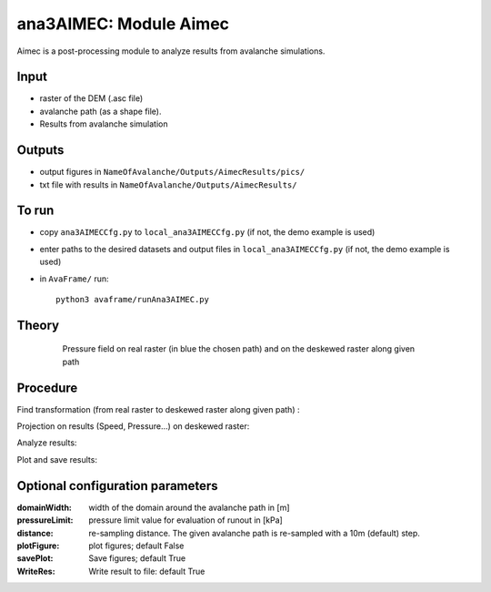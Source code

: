 ana3AIMEC: Module Aimec
==========================

Aimec is a post-processing module to analyze results from avalanche simulations.


Input
-----

* raster of the DEM (.asc file)
* avalanche path (as a shape file).
* Results from avalanche simulation

Outputs
--------

* output figures in ``NameOfAvalanche/Outputs/AimecResults/pics/``
* txt file with results in ``NameOfAvalanche/Outputs/AimecResults/``

To run
-------

* copy ``ana3AIMECCfg.py`` to ``local_ana3AIMECCfg.py`` (if not, the demo example is used)
* enter paths to the desired datasets and output files in ``local_ana3AIMECCfg.py`` (if not, the demo example is used)
* in ``AvaFrame/`` run::

      python3 avaframe/runAna3AIMEC.py

Theory
-----------
      .. figure:: _static/aimec_transfo.png
              :width: 90%

              Pressure field on real raster (in blue the chosen path) and on the deskewed raster along given path



Procedure
-----------

Find transformation (from real raster to deskewed raster along given path) :


Projection on results (Speed, Pressure...) on deskewed raster:


Analyze results:

Plot and save results:

Optional configuration parameters
---------------------------------

:domainWidth: width of the domain around the avalanche path in [m]
:pressureLimit: pressure limit value for evaluation of runout in [kPa]
:distance: re-sampling distance. The given avalanche path is re-sampled with a 10m (default) step.
:plotFigure: plot figures; default False
:savePlot: Save figures; default True
:WriteRes: Write result to file: default True
